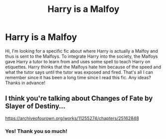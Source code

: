#+TITLE: Harry is a Malfoy

* Harry is a Malfoy
:PROPERTIES:
:Author: BookishWolf
:Score: 5
:DateUnix: 1587218842.0
:DateShort: 2020-Apr-18
:FlairText: What's That Fic?
:END:
Hi, I'm looking for a specific fic about where Harry is actually a Malfoy and thus is sent to the Malfoys. To integrate Harry into the society, the Malfoys gave Harry a tutor to learn from and uses some spell to teach Harry on etiquettes. Harry thinks that the Malfoys hate him because of the speed and what the tutor says until the tutor was exposed and fired. That's all I can remember since it has been a long time since I read this fic. Any ideas? Thanks in advance!


** I think you're talking about Changes of Fate by Slayer of Destiny...

[[https://archiveofourown.org/works/11255274/chapters/25162848]]
:PROPERTIES:
:Score: 1
:DateUnix: 1587220521.0
:DateShort: 2020-Apr-18
:END:

*** Yes! Thank you so much!
:PROPERTIES:
:Author: BookishWolf
:Score: 2
:DateUnix: 1587221314.0
:DateShort: 2020-Apr-18
:END:
